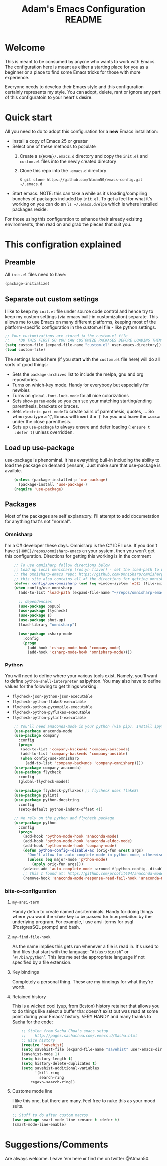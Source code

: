 #+STARTUP: overview
#+TITLE: Adam's Emacs Configuration README

* Welcome
  This is meant to be consumed by anyone who wants to work with Emacs. The
  configuration here is meant as either a starting place for you as a beginner
  or a place to find some Emacs tricks for those with more experience.

  Everyone needs to develop their Emacs style and this configuration certainly
  represents my style. You can adopt, delete, rant or ignore any part of this
  configuratoin to your heart's desire.

* Quick start
  All you need to do to adopt this configuration for a *new* Emacs installation:
  - Install a copy of Emacs 25 or greater
  - Select one of these methods to populate 
    1. Create a ~${HOME}/.emacs.d~ directory and copy the ~init.el~ and
       ~custom.el~ files into the newly created directory
    2. Clone this repo into the ~.emacs.d~ directory

       #+BEGIN_SRC shell
       $ git clone https://github.com/Atman50/emacs-config.git ~/.emacs.d
       #+END_SRC
  - Start emacs. NOTE: this can take a while as it's loading/compiling bunches
    of packages included by ~init.el~. To get a feel for what it's working on
    you can do an ~ls ~/.emacs.d/elpa~ which is where installed packages
    reside.

  For those using this configuration to enhance their already exisitng
  environments, then read on and grab the pieces that suit you.

* This configration explained
** Preamble
   All ~init.el~ files need to have:
   #+BEGIN_SRC emacs-lisp
   (package-initialize)
   #+END_SRC

** Separate out custom settings
   I like to keep my ~init.el~ file under source code control and hence try to
   keep my custom settings (via emacs built-in customization) separate. This
   allows me to use Emacs on many different platforms, keeping most of the
   platform-specific configuration in the custom.el file - like python
   settings.
   #+BEGIN_SRC emacs-lisp
   ;; Your customizations are stored in the custom.el file
   ;;    *DO THIS FIRST SO YOU CAN CUSTOMIZE PACKAGES BEFORE LOADING THEM*
   (setq custom-file (expand-file-name "custom.el" user-emacs-directory))
   (load custom-file)
   #+END_SRC
   The settings loaded here (if you start with the ~custom.el~ file here) will
   do all sorts of good things:
   - Sets the ~package-archives~ list to include the melpa, gnu and org
     repositories.
   - Turns on which-key mode. Handy for everybody but especially for newbies
   - Turns on ~global-font-lock-mode~ for all nice colorizations
   - Sets ~show-paren-mode~ so you can see your matching starting/ending
     parenthesis, brackets or braces.
   - Sets ~electric-pari-mode~ to create pairs of parenthesis, quotes, ... So
     when you type a '(', Emacs will insert the ')' for you and leave the
     cursor under the close parenthesis.
   - Sets up ~use-package~ to always ensure and defer loading (~:ensure t
     :defer t~) unless overridden.
** Load up use-package
   use-package is phenominal. It has everything buil-in including the ability
   to load the package on demand (:ensure). Just make sure that use-package is
   availble.
   #+BEGIN_SRC emacs-lisp -i
    (unless (package-installed-p 'use-package)
      (package-install 'use-package))
    (require 'use-package)
   #+END_SRC

** Packages
   Most of the packages are self explanatory. I'll attempt to add documetation
   for anything that's not "normal".
*** Omnisharp
    I'm a C# developer these days. Omnisharp is the C# IDE I use. If you don't
    have ~$(HOME)/repos/omnisharp-emacs~ on your system, then you won't get
    this configuration. Directions for getting this working is in the comment
    #+BEGIN_SRC emacs-lisp -i
    ;; To use omnisharp follow directions below
    ;; Load up local omnisharp (roslyn flavor) - set the load-path to where you've put
    ;; the omnisharp-emacs repo: https://github.com/OmniSharp/omnisharp-emacs.git
    ;; this site also contains all of the directions for getting omnisharp running.
    (defvar config/use-omnisharp (and (eq window-system 'w32) (file-exists-p (expand-file-name "~/repos/omnisharp-emacs"))))
    (when config/use-omnisharp
      (add-to-list 'load-path (expand-file-name "~/repos/omnisharp-emacs"))

      ;; dependencies
      (use-package popup)
      (use-package flycheck)
      (use-package s)
      (use-package shut-up)
      (load-library "omnisharp")
  
      (use-package csharp-mode
        :config
        (progn
          (add-hook 'csharp-mode-hook 'company-mode)
          (add-hook 'csharp-mode-hook 'omnisharp-mode))))
    #+END_SRC

*** Python
    You will need to define where your various tools exist. Namely, you'll
    want to define ~python-shell-interpreter~ as ipyhton. You may also have to
    define values for the folowing to get things working:
    - ~flycheck-json-python-json-executable~
    - ~flycheck-python-flake8-executable~
    - ~flycheck-python-pycompile-executable~
    - ~flycheck-python-pyflakes-executable~
    - ~flycheck-python-pylint-executable~
    #+BEGIN_SRC emacs-lisp -i
    ;; You'll need anaconda-mode in your python (via pip). Install ipython, anaconda-mode, pyflake8/flake8, pylint
    (use-package anaconda-mode
    (use-package company
      :config
      (progn
       (add-to-list 'company-backends 'company-anaconda)
       (add-to-list 'company-backends 'company-ansible)
       (when config/use-omnisharp
         (add-to-list 'company-backends 'company-omnisharp))))
    (use-package company-anaconda)
    (use-package flycheck
      :config
      (global-flycheck-mode))

    (use-package flycheck-pyflakes) ;; flycheck uses flake8!
    (use-package pylint)
    (use-package python-docstring
      :config
      (setq-default python-indent-offset 4))

    ;; We rely on the python and flycheck package
    (use-package python
      :config
      (progn
        (add-hook 'python-mode-hook 'anaconda-mode)
        (add-hook 'python-mode-hook 'anaconda-eldoc-mode)
        (add-hook 'python-mode-hook 'company-mode)
        (defun python-config--disable-ac (orig-fun &rest args)
          "Don't allow for auto-complete mode in python mode, otherwise call ORIG-FUN with ARGS."
          (unless (eq major-mode 'python-mode)
            (apply orig-fun args)))
        (advice-add 'auto-complete-mode :around #'python-config--disable-ac)
        ;; This I found at: https://github.com/proofit404/anaconda-mode/issues/164, but it might be eldoc
        (remove-hook 'anaconda-mode-response-read-fail-hook 'anaconda-mode-show-unreadable-response)))
    #+END_SRC

*** bits-o-configuration
**** ~my-ansi-term~
     Handy defun to create named ansi terminals. Handy for doing things where
     you want the ~<TAB>~ key to be passed for interpretation by the
     underlying program. For example, I use ansi-terms for psql (PostgresSQL
     prompt) and bash.
**** ~my-find-file-hook~
     As the name implies this gets run whenever a file is read in. It's used
     to find files that start with the language: "~#!/usr/bin/sh~" or
     "~#!/bin/python~". This lets me set the appropriate language if not
     specified by a file extension.
**** Key bindings
     Completely a personal thing. These are my bindings for what they're
     worth.
**** Retained history
     This is a wicked cool (yup, from Boston) history retainer that allows you
     to do things like select a buffer that doesn't exist but was read at some
     point during your Emacs' history. VERY HANDY and many thanks to Sacha for
     the code:

     #+BEGIN_SRC emacs-lisp -i
    ;; Stolen from Sacha Chua's emacs setup
    ;;    http://pages.sachachua.com/.emacs.d/Sacha.html
    ;; Nice history
    (require 'savehist)
    (setq savehist-file (expand-file-name "savehist" user-emacs-directory))
    (savehist-mode 1)
    (setq history-length t)
    (setq history-delete-duplicates t)
    (setq savehist-additional-variables
          '(kill-ring
            search-ring
    	regexp-search-ring))
    #+END_SRC
**** Custome mode line
     I like this one, but there are many. Feel free to nuke this as your mood
     suits. 
    #+BEGIN_SRC emacs-lisp
    ;; Stuff to do after custom macros
    (use-package smart-mode-line :ensure t :defer t)
    (smart-mode-line-enable)
    #+END_SRC

* Suggestions/Comments
  Are always welcome. Leave 'em here or find me on twitter @Atman50.
